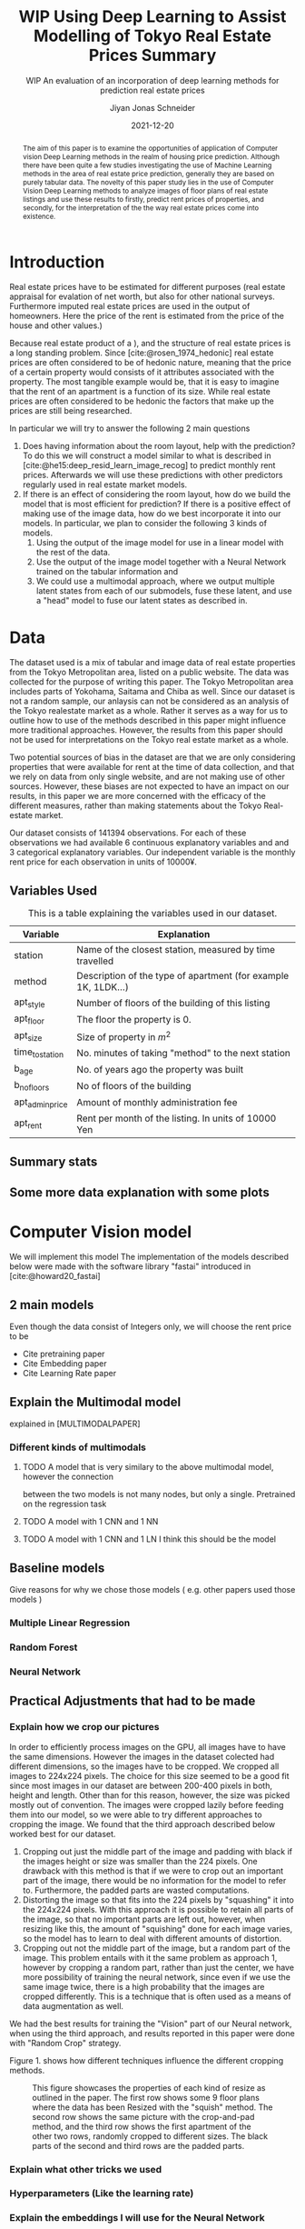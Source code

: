 #+title: WIP Using Deep Learning to Assist Modelling of Tokyo Real Estate Prices Summary
#+SUBTITLE: WIP An evaluation of an incorporation of deep learning methods for prediction real estate prices
#+AUTHOR: Jiyan Jonas Schneider
#+EMAIL:     jiyan.schneider@gmail.com
#+DATE:      2021-12-20
#+LATEX_HEADER: \usepackage{xeCJK}
#+LATEX_HEADER: \usepackage[backend=biber, style=apa]{biblatex}
#+BIBLIOGRAPHY: /Users/jiyanschneider/Dropbox/Documents/lib/bibliography/bibliography.bib
#+LATEX_HEADER: \setCJKmainfont{HiraginoSans-W3}
#+LATEX_HEADER: \setmainfont{EBGaramond-Regular}
#+LATEX_CLASS: article
#+latex_class_options: [12pt,titlepage]
#+LATEX_HEADER: \usepackage[a4paper]{geometry}

#+begin_abstract
The aim of this paper is to examine the opportunities of application of Computer
vision Deep Learning methods in the realm of housing price prediction. Although
there have been quite a few studies investigating the use of Machine Learning
methods in the area of real estate price prediction, generally they are based on
purely tabular data. The novelty of this paper study lies in the use of Computer
Vision Deep Learning methods to analyze images of floor plans of real estate
listings and use these results to firstly, predict rent prices of properties,
and secondly, for the interpretation of the the way real estate prices come into
existence.
#+end_abstract

* Introduction
Real estate prices have to be estimated for different purposes (real estate
appraisal for evalation of net worth, but also for other national surveys.
Furthermore imputed real estate prices are used in the output of homeowners.
Here the price of the rent is estimated from the price of the house and other
values.)

Because real estate product of a ), and the structure of real estate prices is a
long standing problem. Since [cite:@rosen_1974_hedonic] real estate prices are
often considered to be of hedonic nature, meaning that the price of a certain
property would consists of it attributes associated with the property. The most
tangible example would be, that it is easy to imagine that the rent of an
apartment is a function of its size. While real estate prices are often
considered to be hedonic the factors that make up the prices are still being
researched.

In particular we will try to answer the following 2 main questions

 1. Does having information about the room layout, help with the prediction?
    To do this we will construct a model similar to what is described in [cite:@he15:deep_resid_learn_image_recog]
    to predict monthly rent prices. Afterwards we will use these predictions with other
    predictors regularly used in real estate market models.
 2. If there is an effect of considering the room layout, how do we build the
    model that is most efficient for prediction?
    If there is a positive effect of making use of the image data, how do we best incorporate
    it into our models. In particular, we plan to consider the following 3 kinds of models.
    1. Using the output of the image model for use in a linear model with the rest of the data.
    2. Use the output of the image model together with a Neural Network trained on the tabular information and
    3. We could use a multimodal approach, where we output multiple latent states from each of
       our submodels, fuse these latent, and use a "head" model to fuse our latent states
       as described in.
* Data
The dataset used is a mix of tabular and image data of real estate properties
from the Tokyo Metropolitan area, listed on a public website. The data was
collected for the purpose of writing this paper. The Tokyo Metropolitan area
includes parts of Yokohama, Saitama and Chiba as well. Since our dataset is not
a random sample, our anlaysis can not be considered as an analysis of the Tokyo
realestate market as a whole. Rather it serves as a way for us to outline how to
use of the methods described in this paper might influence more traditional
approaches. However, the results from this paper should not be used for
interpretations on the Tokyo real estate market as a whole.

Two potential sources of bias in the dataset are that we are only considering
properties that were available for rent at the time of data collection, and that
we rely on data from only single website, and are not making use of other
sources. However, these biases are not expected to have an impact on our
results, in this paper we are more concerned with the efficacy of the different
measures, rather than making statements about the Tokyo Real-estate market.

Our dataset consists of 141394 observations. For each of these observations we
had available 6 continuous explanatory variables and and 3 categorical
explanatory variables. Our independent variable is the monthly rent price for
each observation in units of 10000¥.

** Variables Used
#+CAPTION: This is a table explaining the variables used in our dataset.
| Variable        | Explanation                                                    |
|-----------------+----------------------------------------------------------------|
| station         | Name of the closest station, measured by time travelled        |
| method          | Description of the type of apartment (for example 1K, 1LDK...) |
| apt_style       | Number of floors of the building of this listing               |
|-----------------+----------------------------------------------------------------|
| apt_floor       | The floor the property is 0.                                   |
| apt_size        | Size of property in $m^2$                                      |
| time_to_station | No. minutes of taking "method" to the next station             |
| b_age           | No. of years ago the property was built                        |
| b_no_floors     | No of floors of the building                                   |
| apt_admin_price | Amount of monthly administration fee                           |
| apt_rent        | Rent per month of the listing. In units of 10000 Yen           |
|-----------------+----------------------------------------------------------------|

** Summary stats
** Some more data explanation with some plots
* Computer Vision model
We will implement this model
The implementation of the models described below were made with the software
library "fastai" introduced in [cite:@howard20_fastai]

** 2 main models
Even though the data consist of Integers only, we will choose the rent price to be

- Cite pretraining paper
- Cite Embedding paper
- Cite Learning Rate paper

** Explain the Multimodal model
explained in [MULTIMODALPAPER]
*** Different kinds of multimodals
**** TODO A model that is very similary to the above multimodal model, however the connection
between the two models is not many nodes, but only a single. Pretrained on the regression task
**** TODO A model with 1 CNN and 1 NN
**** TODO A model with 1 CNN and 1 LN I think this should be the model
** Baseline models
Give reasons for why we chose those models ( e.g. other papers used those models )
*** Multiple Linear Regression
*** Random Forest
*** Neural Network
** Practical Adjustments that had to be made
*** Explain how we crop our pictures
In order to efficiently process images on the GPU, all images have to have the
same dimensions. However the images in the dataset colected had different
dimensions, so the images have to be cropped. We cropped all images to 224x224
pixels. The choice for this size seemed to be a good fit since most images in
our dataset are between 200-400 pixels in both, height and length. Other than
for this reason, however, the size was picked mostly out of convention. The
images were cropped lazily before feeding them into our model, so we were able
to try different approaches to cropping the image. We found that the third
approach described below worked best for our dataset.

1. Cropping out just the middle part of the image and padding with black if the
   images height or size was smaller than the 224 pixels. One drawback with this
   method is that if we were to crop out an important part of the image, there
   would be no information for the model to refer to. Furthermore, the padded parts
   are wasted computations.
2. Distorting the image so that fits into the 224 pixels by "squashing" it into
   the 224x224 pixels. With this approach it is possible to retain all parts of the
   image, so that no important parts are left out, however, when resizing like this,
   the amount of "squishing" done for each image varies, so the model has to learn
   to deal with different amounts of distortion.
3. Cropping out not the middle part of the image, but a random part of the
   image. This problem entails with it the same problem as approach 1, however
   by cropping a random part, rather than just the center, we have more possibility of training the neural network, since even if we use the same image twice, there is a
   high probability that the images are cropped differently. This is a technique that
   is often used as a means of data augmentation as well.
We had the best results for training the "Vision" part of our Neural network,
when using the third approach, and results reported in this paper were done with
"Random Crop" strategy.

Figure 1. shows how different techniques influence the different cropping methods.

#+HEIGHT: 500
#+CAPTION: This figure showcases the properties of each kind of resize as outlined in the paper. The first row shows some 9 floor plans where the data has been Resized with the "squish" method. The second row shows the same picture with the crop-and-pad method, and the third row shows the first apartment of the other two rows, randomly cropped to different sizes. The black parts of the second and third rows are the padded parts.
[[file:./assets/resizes.jpg]]

*** Explain what other tricks we used
*** Hyperparameters (Like the learning rate)
*** Explain the embeddings I will use for the Neural Network
For the Neural Network part of the architecture we made use of Categorical Embedding layers
We used the

*** Exactly explain how the model is trained
 - Learning rate adjustment
 - Pretrained resnet 50
 - For the categorical ensemble thing, that first the network is trained,
   then weights are frozen, and that only the new head of the resnet50 is trained at first, for a few epochs,
   and at the end we train both models
 - Same for the output

* Statistical Methods
* Results
** Results of baseline models
ベースラインのモデルはこんな感じになっています。
最初の重回帰分析以外は独立変数は家賃のlog になります。

*** Linear Regression
#+CAPTION:  This is is the result of a log linear regression regression performed with only the continuous variables on the log of the apartment rent: N=141394, Corr=0.86 $R^{2}=0.74$ mse=17.65
[[./assets/Linear Regression.jpg]]
#+Caption: This is is the result of a log linear regression regression performed with only the continuous variables on the log of the apartment rent N=141394, Corr=0.86 $R^{2}=0.74$ mse=0.05
[[./assets/Linear Regression log.jpg]]

#+Caption: THis is the result of linear regression all previous variables + apt_style Corr=0.877        N=141394 $R^{2} = 0.77$ mse=0.04
[[./assets/style and log_rent.jpg]]

#+Caption: This ist the result of a linear regression performed on all variables mse=0.03
[[./assets/Station, Style, log rent.jpg]]
*** Random Forest
These are the results for random forest
[[./assets/rf.jpg]]

** Results for vision model
(Is the prediction column statistically significant?)

#+CAPTION:一旦学習してみたところ このような0.05ぐらいの精度でした。 平均だけを予測すれば0.17 になりますので平均よりはいいです。ギリギリ普通の線形回帰と同じような精度になっています。
[[./assets/viz_learner.jpg]]


** Results Regular NN
#+CAPTION:TabularDataを全結合層の input->100->10->10->1のニューラルネットで一旦学習してみたらこうなりました。
[[./assets/tab_learner.jpg]]


** Results Multimodal

#+CAPTION: まだ途中ですがオプト様とのプロジェクトと同じような作りを使って学習しているところです。 途中結果はこんな感じです。
[[./assets/multimodal.jpg]]

** まだVision のモデルの予測を使って線形回帰を行うことはできていません

* Discussion
Some of our results are hard to interpret, e.g. multimodal learning is worse than the ensembling method. (probably) Why?
** Problems of very high dimensionality due to many many categories in the categorical variables.
* Conclusion
** Conclude whether using these models might make sense or not
Some of our
** Further possible investigations
Some possible talking points:
 - If the results are good, would looking at a bigger market be interesting
 - If we had a more representative sample, could we use some of the results to make some
   interesting conclusions
 - It would be interesting to analyze the outputs using methods as described in for example with shap or eli5, to see
   why it doesn't work if it doesn't or what it focuses on for certain predictions, if it does.
 - How does everything look for the multimodal approach, does it make sense or not?
And ways to improve the model

\printbibliography
